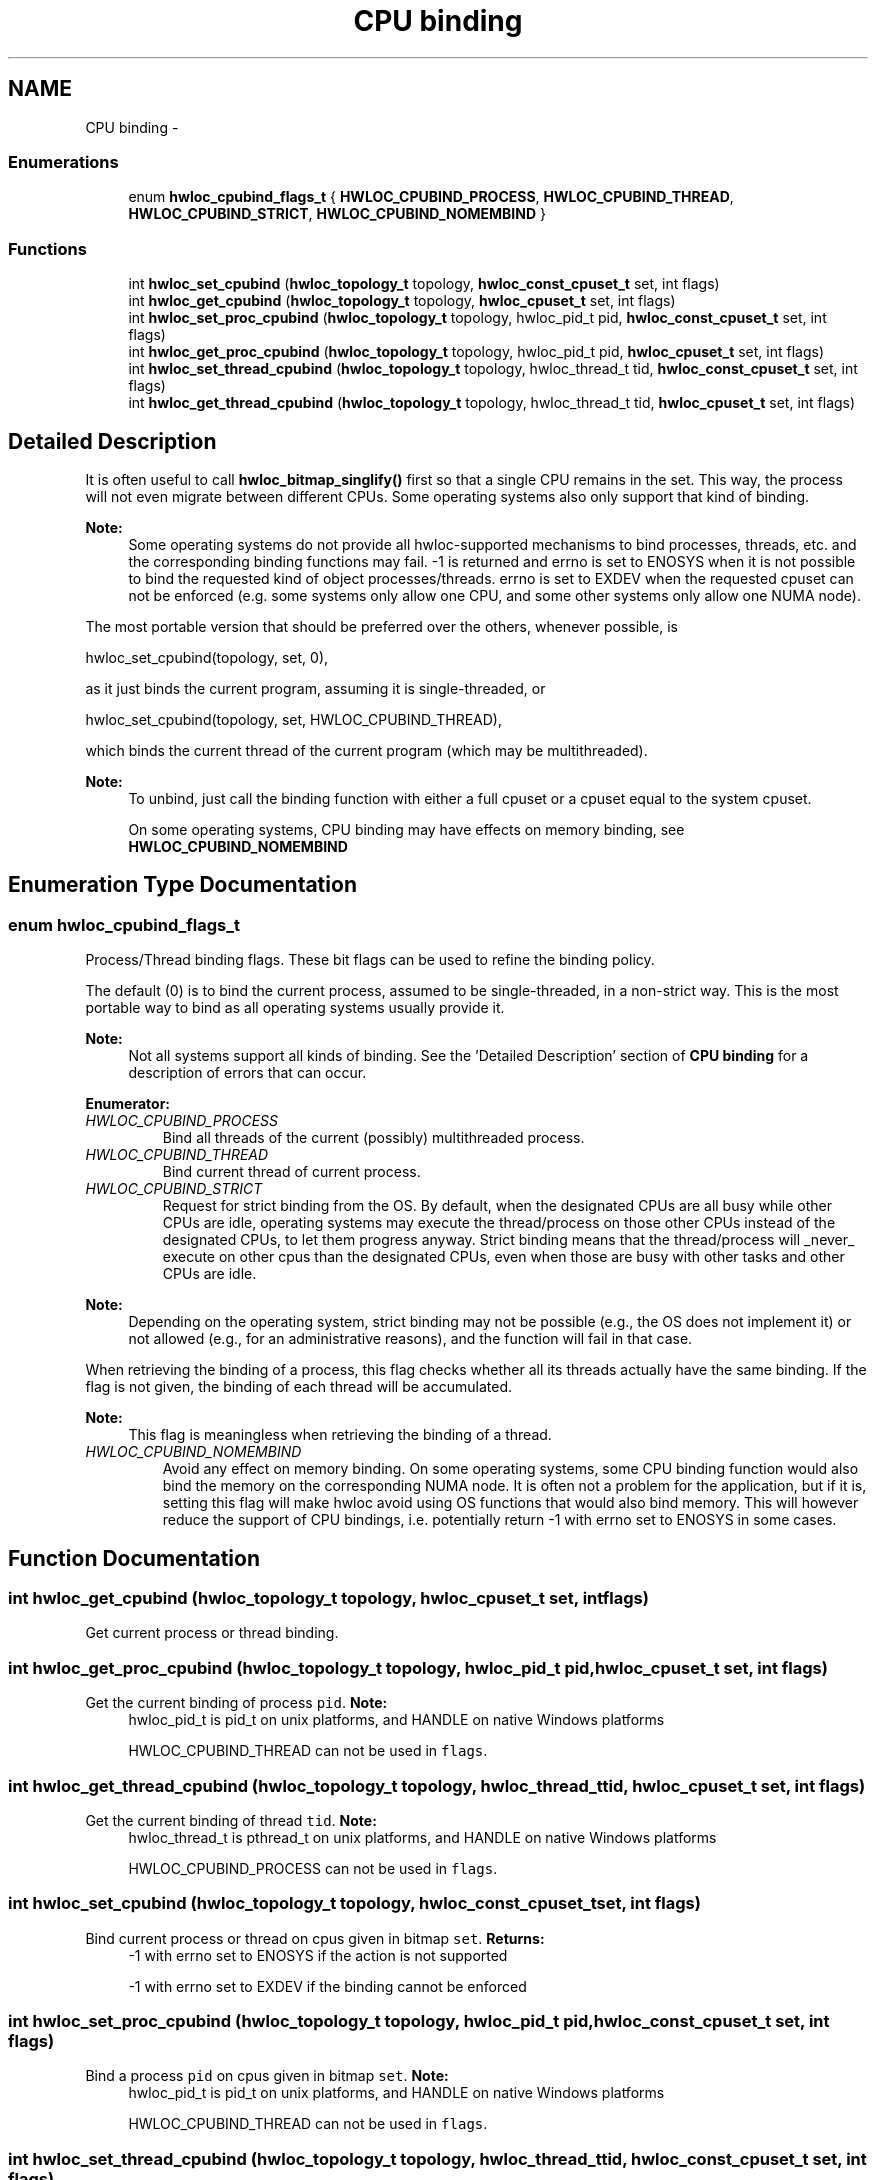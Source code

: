 .TH "CPU binding" 3 "Mon Jan 24 2011" "Version 1.1.1" "Hardware Locality (hwloc)" \" -*- nroff -*-
.ad l
.nh
.SH NAME
CPU binding \- 
.SS "Enumerations"

.in +1c
.ti -1c
.RI "enum \fBhwloc_cpubind_flags_t\fP { \fBHWLOC_CPUBIND_PROCESS\fP, \fBHWLOC_CPUBIND_THREAD\fP, \fBHWLOC_CPUBIND_STRICT\fP, \fBHWLOC_CPUBIND_NOMEMBIND\fP }"
.br
.in -1c
.SS "Functions"

.in +1c
.ti -1c
.RI " int \fBhwloc_set_cpubind\fP (\fBhwloc_topology_t\fP topology, \fBhwloc_const_cpuset_t\fP set, int flags)"
.br
.ti -1c
.RI " int \fBhwloc_get_cpubind\fP (\fBhwloc_topology_t\fP topology, \fBhwloc_cpuset_t\fP set, int flags)"
.br
.ti -1c
.RI " int \fBhwloc_set_proc_cpubind\fP (\fBhwloc_topology_t\fP topology, hwloc_pid_t pid, \fBhwloc_const_cpuset_t\fP set, int flags)"
.br
.ti -1c
.RI " int \fBhwloc_get_proc_cpubind\fP (\fBhwloc_topology_t\fP topology, hwloc_pid_t pid, \fBhwloc_cpuset_t\fP set, int flags)"
.br
.ti -1c
.RI " int \fBhwloc_set_thread_cpubind\fP (\fBhwloc_topology_t\fP topology, hwloc_thread_t tid, \fBhwloc_const_cpuset_t\fP set, int flags)"
.br
.ti -1c
.RI " int \fBhwloc_get_thread_cpubind\fP (\fBhwloc_topology_t\fP topology, hwloc_thread_t tid, \fBhwloc_cpuset_t\fP set, int flags)"
.br
.in -1c
.SH "Detailed Description"
.PP 
It is often useful to call \fBhwloc_bitmap_singlify()\fP first so that a single CPU remains in the set. This way, the process will not even migrate between different CPUs. Some operating systems also only support that kind of binding.
.PP
\fBNote:\fP
.RS 4
Some operating systems do not provide all hwloc-supported mechanisms to bind processes, threads, etc. and the corresponding binding functions may fail. -1 is returned and errno is set to ENOSYS when it is not possible to bind the requested kind of object processes/threads. errno is set to EXDEV when the requested cpuset can not be enforced (e.g. some systems only allow one CPU, and some other systems only allow one NUMA node).
.RE
.PP
The most portable version that should be preferred over the others, whenever possible, is
.PP
.PP
.nf
 hwloc_set_cpubind(topology, set, 0),
.fi
.PP
.PP
as it just binds the current program, assuming it is single-threaded, or
.PP
.PP
.nf
 hwloc_set_cpubind(topology, set, HWLOC_CPUBIND_THREAD),
.fi
.PP
.PP
which binds the current thread of the current program (which may be multithreaded).
.PP
\fBNote:\fP
.RS 4
To unbind, just call the binding function with either a full cpuset or a cpuset equal to the system cpuset.
.PP
On some operating systems, CPU binding may have effects on memory binding, see \fBHWLOC_CPUBIND_NOMEMBIND\fP 
.RE
.PP

.SH "Enumeration Type Documentation"
.PP 
.SS "enum \fBhwloc_cpubind_flags_t\fP"
.PP
Process/Thread binding flags. These bit flags can be used to refine the binding policy.
.PP
The default (0) is to bind the current process, assumed to be single-threaded, in a non-strict way. This is the most portable way to bind as all operating systems usually provide it.
.PP
\fBNote:\fP
.RS 4
Not all systems support all kinds of binding. See the 'Detailed Description' section of \fBCPU binding\fP for a description of errors that can occur. 
.RE
.PP

.PP
\fBEnumerator: \fP
.in +1c
.TP
\fB\fIHWLOC_CPUBIND_PROCESS \fP\fP
Bind all threads of the current (possibly) multithreaded process. 
.TP
\fB\fIHWLOC_CPUBIND_THREAD \fP\fP
Bind current thread of current process. 
.TP
\fB\fIHWLOC_CPUBIND_STRICT \fP\fP
Request for strict binding from the OS. By default, when the designated CPUs are all busy while other CPUs are idle, operating systems may execute the thread/process on those other CPUs instead of the designated CPUs, to let them progress anyway. Strict binding means that the thread/process will _never_ execute on other cpus than the designated CPUs, even when those are busy with other tasks and other CPUs are idle.
.PP
\fBNote:\fP
.RS 4
Depending on the operating system, strict binding may not be possible (e.g., the OS does not implement it) or not allowed (e.g., for an administrative reasons), and the function will fail in that case.
.RE
.PP
When retrieving the binding of a process, this flag checks whether all its threads actually have the same binding. If the flag is not given, the binding of each thread will be accumulated.
.PP
\fBNote:\fP
.RS 4
This flag is meaningless when retrieving the binding of a thread. 
.RE
.PP

.TP
\fB\fIHWLOC_CPUBIND_NOMEMBIND \fP\fP
Avoid any effect on memory binding. On some operating systems, some CPU binding function would also bind the memory on the corresponding NUMA node. It is often not a problem for the application, but if it is, setting this flag will make hwloc avoid using OS functions that would also bind memory. This will however reduce the support of CPU bindings, i.e. potentially return -1 with errno set to ENOSYS in some cases. 
.SH "Function Documentation"
.PP 
.SS " int hwloc_get_cpubind (\fBhwloc_topology_t\fP topology, \fBhwloc_cpuset_t\fP set, int flags)"
.PP
Get current process or thread binding. 
.SS " int hwloc_get_proc_cpubind (\fBhwloc_topology_t\fP topology, hwloc_pid_t pid, \fBhwloc_cpuset_t\fP set, int flags)"
.PP
Get the current binding of process \fCpid\fP. \fBNote:\fP
.RS 4
hwloc_pid_t is pid_t on unix platforms, and HANDLE on native Windows platforms
.PP
HWLOC_CPUBIND_THREAD can not be used in \fCflags\fP. 
.RE
.PP

.SS " int hwloc_get_thread_cpubind (\fBhwloc_topology_t\fP topology, hwloc_thread_t tid, \fBhwloc_cpuset_t\fP set, int flags)"
.PP
Get the current binding of thread \fCtid\fP. \fBNote:\fP
.RS 4
hwloc_thread_t is pthread_t on unix platforms, and HANDLE on native Windows platforms
.PP
HWLOC_CPUBIND_PROCESS can not be used in \fCflags\fP. 
.RE
.PP

.SS " int hwloc_set_cpubind (\fBhwloc_topology_t\fP topology, \fBhwloc_const_cpuset_t\fP set, int flags)"
.PP
Bind current process or thread on cpus given in bitmap \fCset\fP. \fBReturns:\fP
.RS 4
-1 with errno set to ENOSYS if the action is not supported 
.PP
-1 with errno set to EXDEV if the binding cannot be enforced 
.RE
.PP

.SS " int hwloc_set_proc_cpubind (\fBhwloc_topology_t\fP topology, hwloc_pid_t pid, \fBhwloc_const_cpuset_t\fP set, int flags)"
.PP
Bind a process \fCpid\fP on cpus given in bitmap \fCset\fP. \fBNote:\fP
.RS 4
hwloc_pid_t is pid_t on unix platforms, and HANDLE on native Windows platforms
.PP
HWLOC_CPUBIND_THREAD can not be used in \fCflags\fP. 
.RE
.PP

.SS " int hwloc_set_thread_cpubind (\fBhwloc_topology_t\fP topology, hwloc_thread_t tid, \fBhwloc_const_cpuset_t\fP set, int flags)"
.PP
Bind a thread \fCtid\fP on cpus given in bitmap \fCset\fP. \fBNote:\fP
.RS 4
hwloc_thread_t is pthread_t on unix platforms, and HANDLE on native Windows platforms
.PP
HWLOC_CPUBIND_PROCESS can not be used in \fCflags\fP. 
.RE
.PP

.SH "Author"
.PP 
Generated automatically by Doxygen for Hardware Locality (hwloc) from the source code.
